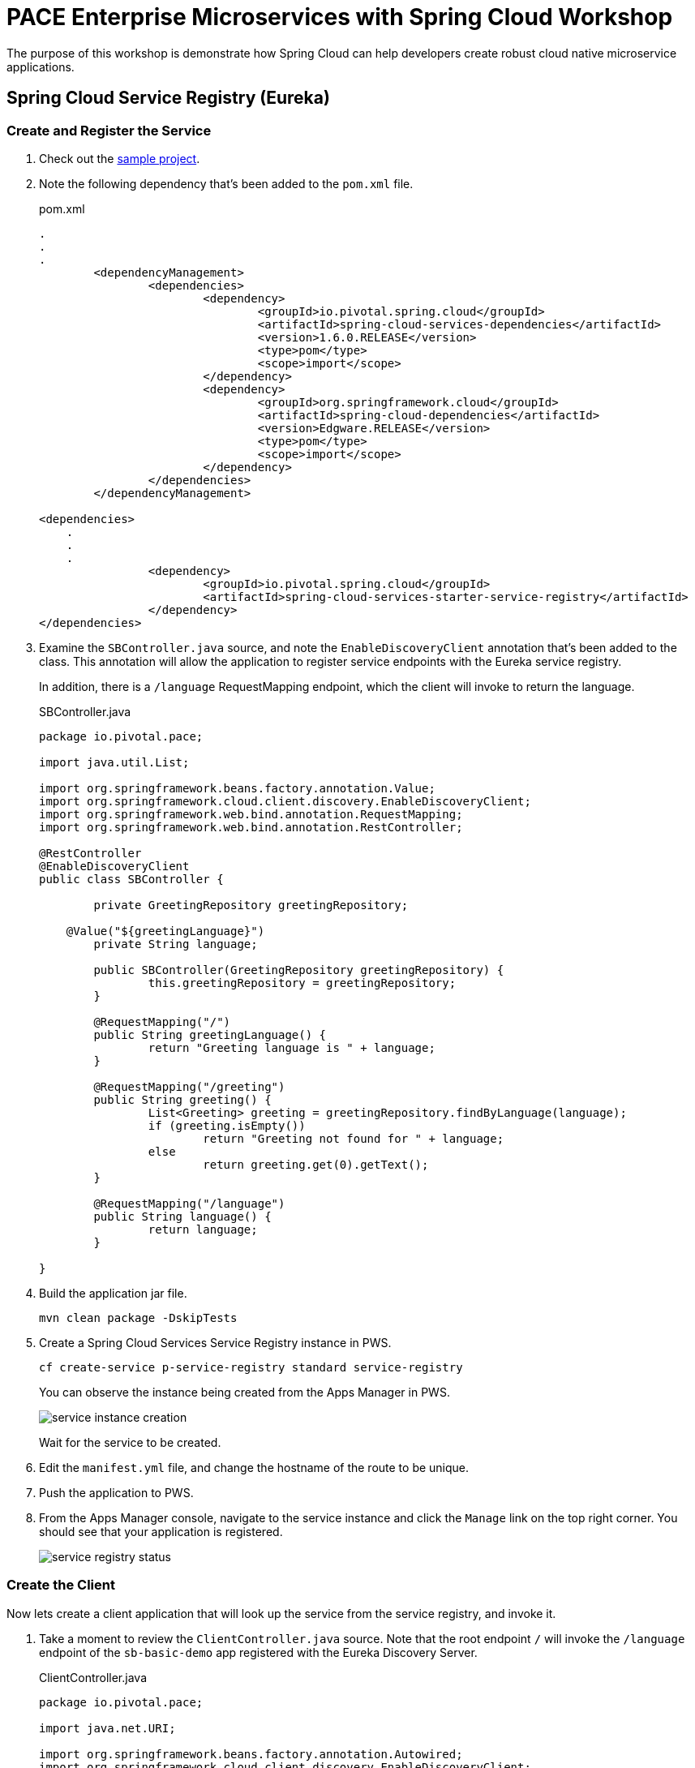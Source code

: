 = PACE Enterprise Microservices with Spring Cloud Workshop

The purpose of this workshop is demonstrate how Spring Cloud can help developers create robust cloud native microservice applications.

== Spring Cloud Service Registry (Eureka)

=== Create and Register the Service

. Check out the https://github.com/Pivotal-Field-Engineering/pace-cloud-native-workshop/tree/spring-cloud-service-discovery[sample project].

. Note the following dependency that's been added to the `pom.xml` file.

+
.pom.xml
[source,xml]
----
.
.
.
	<dependencyManagement>
		<dependencies>
			<dependency>
				<groupId>io.pivotal.spring.cloud</groupId>
				<artifactId>spring-cloud-services-dependencies</artifactId>
				<version>1.6.0.RELEASE</version>
				<type>pom</type>
				<scope>import</scope>
			</dependency>
			<dependency>
				<groupId>org.springframework.cloud</groupId>
				<artifactId>spring-cloud-dependencies</artifactId>
				<version>Edgware.RELEASE</version>
				<type>pom</type>
				<scope>import</scope>
			</dependency>
		</dependencies>
	</dependencyManagement>

<dependencies>
    .
    .
    .
		<dependency>
			<groupId>io.pivotal.spring.cloud</groupId>
			<artifactId>spring-cloud-services-starter-service-registry</artifactId>
		</dependency>
</dependencies>
----

. Examine the `SBController.java` source, and note the `EnableDiscoveryClient` annotation that's been added to the class.  This annotation will allow the application to register service endpoints with the Eureka service registry.

+
In addition, there is a `/language` RequestMapping endpoint, which the client will invoke to return the language.

+
.SBController.java
[source,java]
----
package io.pivotal.pace;

import java.util.List;

import org.springframework.beans.factory.annotation.Value;
import org.springframework.cloud.client.discovery.EnableDiscoveryClient;
import org.springframework.web.bind.annotation.RequestMapping;
import org.springframework.web.bind.annotation.RestController;

@RestController
@EnableDiscoveryClient
public class SBController {

	private GreetingRepository greetingRepository;

    @Value("${greetingLanguage}")
	private String language;

	public SBController(GreetingRepository greetingRepository) {
		this.greetingRepository = greetingRepository;
	}

	@RequestMapping("/")
	public String greetingLanguage() {
		return "Greeting language is " + language;
	}

	@RequestMapping("/greeting")
	public String greeting() {
		List<Greeting> greeting = greetingRepository.findByLanguage(language);
		if (greeting.isEmpty())
			return "Greeting not found for " + language;
		else
			return greeting.get(0).getText();
	}

	@RequestMapping("/language")
	public String language() {
		return language;
	}

}
----

. Build the application jar file.
+
[source,bash]
----
mvn clean package -DskipTests
----

. Create a Spring Cloud Services Service Registry instance in PWS.

+
[source,bash]
----
cf create-service p-service-registry standard service-registry
----

+
You can observe the instance being created from the Apps Manager in PWS.

+
image:img/service-instance-creation.png[]

+
Wait for the service to be created.

. Edit the `manifest.yml` file, and change the hostname of the route to be unique.

. Push the application to PWS.

. From the Apps Manager console, navigate to the service instance and click the `Manage` link on the top right corner.  You should see that your application is registered.

+
image:img/service-registry-status.png[]

=== Create the Client

Now lets create a client application that will look up the service from the service registry, and invoke it.

. Take a moment to review the `ClientController.java` source.  Note that the root endpoint `/` will invoke the `/language` endpoint of the `sb-basic-demo` app registered with the Eureka Discovery Server.

+
.ClientController.java
[source,java]
----
package io.pivotal.pace;

import java.net.URI;

import org.springframework.beans.factory.annotation.Autowired;
import org.springframework.cloud.client.discovery.EnableDiscoveryClient;
import org.springframework.cloud.client.loadbalancer.LoadBalanced;
import org.springframework.context.annotation.Bean;
import org.springframework.web.bind.annotation.RequestMapping;
import org.springframework.web.bind.annotation.RestController;
import org.springframework.web.client.RestTemplate;
import org.springframework.web.util.UriComponentsBuilder;

@RestController
@EnableDiscoveryClient
public class ClientController {

    @Bean
    @LoadBalanced
    public RestTemplate restTemplate() {
        return new RestTemplate();
    }

    @Autowired
    private RestTemplate restTemplate;

    @RequestMapping("/")
	public String phrase() {

		URI uri = UriComponentsBuilder.fromUriString("//sb-basic-demo/language")
	            .build()
	            .toUri();

		String language = restTemplate.getForObject(uri, String.class);
		return "Greeting language is " + language;
	}

}
----

. In a terminal window, switch to the `client` directory and build the client application.

+
[source,bash]
----
mvn clean package -DskipTests
----

. Push the client application to PWS.

+
[source,bash]
----
cf push
----

. Note that the client has now also registered with the config server, as the binding is specified in the `manifest.yml`.

+
image:img/service-registry-client-registered.png[]


. From the browser, hit the client endpoint URL.

+
image:img/client.png[]
